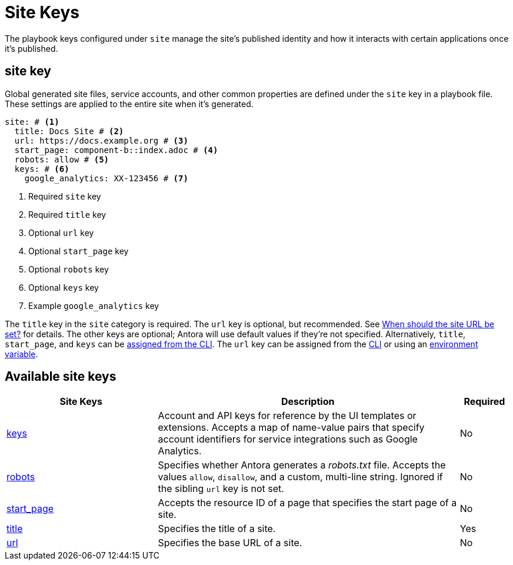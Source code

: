 = Site Keys

The playbook keys configured under `site` manage the site's published identity and how it interacts with certain applications once it's published.

[#site-key]
== site key

Global generated site files, service accounts, and other common properties are defined under the `site` key in a playbook file.
These settings are applied to the entire site when it's generated.

[,yaml]
----
site: # <.>
  title: Docs Site # <.>
  url: https://docs.example.org # <.>
  start_page: component-b::index.adoc # <.>
  robots: allow # <.>
  keys: # <.>
    google_analytics: XX-123456 # <.>
----
<.> Required `site` key
<.> Required `title` key
<.> Optional `url` key
<.> Optional `start_page` key
<.> Optional `robots` key
<.> Optional `keys` key
<.> Example `google_analytics` key

The `title` key in the `site` category is required.
The `url` key is optional, but recommended.
See xref:site-url.adoc#when-should-the-site-url-be-set[When should the site URL be set?] for details.
The other keys are optional; Antora will use default values if they're not specified.
Alternatively, `title`, `start_page`, and `keys` can be xref:cli:options.adoc[assigned from the CLI].
The `url` key can be assigned from the xref:cli:options.adoc#site-url[CLI] or using an xref:environment-variables.adoc[environment variable].

[#site-reference]
== Available site keys

[cols="3,6,1"]
|===
|Site Keys |Description |Required

|xref:site-keys.adoc[keys]
|Account and API keys for reference by the UI templates or extensions.
Accepts a map of name-value pairs that specify account identifiers for service integrations such as Google Analytics.
|No

|xref:site-robots.adoc[robots]
|Specifies whether Antora generates a _robots.txt_ file.
Accepts the values `allow`, `disallow`, and a custom, multi-line string.
Ignored if the sibling `url` key is not set.
|No

|xref:site-start-page.adoc[start_page]
|Accepts the resource ID of a page that specifies the start page of a site.
|No

|xref:site-title.adoc[title]
|Specifies the title of a site.
|Yes

|xref:site-url.adoc[url]
|Specifies the base URL of a site.
|No
|===
